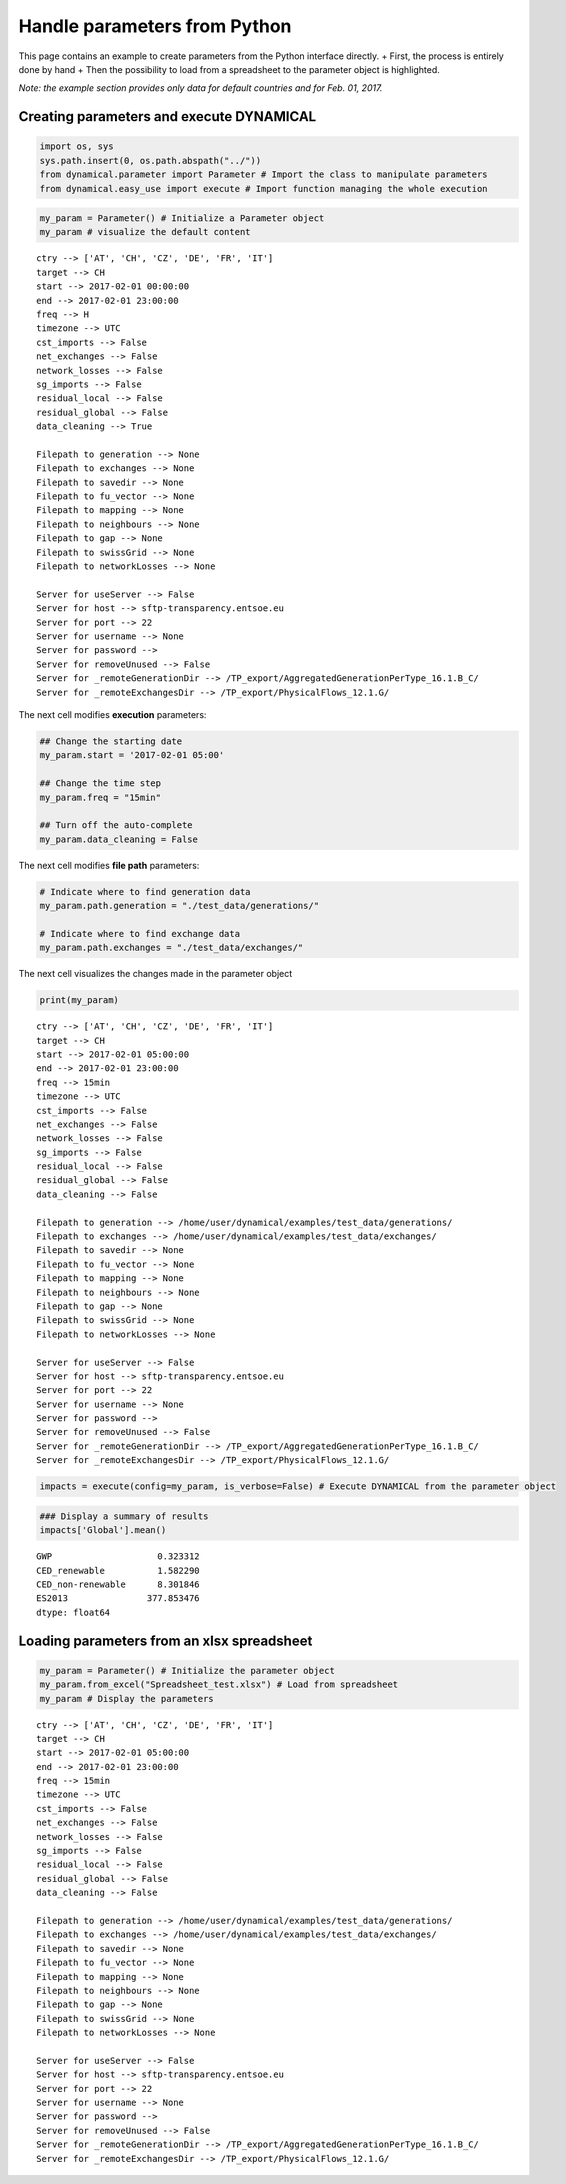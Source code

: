 Handle parameters from Python
=============================

This page contains an example to create parameters from the Python
interface directly. + First, the process is entirely done by hand + Then
the possibility to load from a spreadsheet to the parameter object is
highlighted.

*Note: the example section provides only data for default countries and
for Feb. 01, 2017.*

Creating parameters and execute DYNAMICAL
-----------------------------------------

.. code:: ipython3

    import os, sys
    sys.path.insert(0, os.path.abspath("../"))
    from dynamical.parameter import Parameter # Import the class to manipulate parameters
    from dynamical.easy_use import execute # Import function managing the whole execution

.. code:: ipython3

    my_param = Parameter() # Initialize a Parameter object
    my_param # visualize the default content




.. parsed-literal::

    ctry --> ['AT', 'CH', 'CZ', 'DE', 'FR', 'IT']
    target --> CH
    start --> 2017-02-01 00:00:00
    end --> 2017-02-01 23:00:00
    freq --> H
    timezone --> UTC
    cst_imports --> False
    net_exchanges --> False
    network_losses --> False
    sg_imports --> False
    residual_local --> False
    residual_global --> False
    data_cleaning --> True
    
    Filepath to generation --> None
    Filepath to exchanges --> None
    Filepath to savedir --> None
    Filepath to fu_vector --> None
    Filepath to mapping --> None
    Filepath to neighbours --> None
    Filepath to gap --> None
    Filepath to swissGrid --> None
    Filepath to networkLosses --> None
     
    Server for useServer --> False
    Server for host --> sftp-transparency.entsoe.eu
    Server for port --> 22
    Server for username --> None
    Server for password --> 
    Server for removeUnused --> False
    Server for _remoteGenerationDir --> /TP_export/AggregatedGenerationPerType_16.1.B_C/
    Server for _remoteExchangesDir --> /TP_export/PhysicalFlows_12.1.G/



The next cell modifies \ **execution**\  parameters:

.. code:: ipython3

    ## Change the starting date
    my_param.start = '2017-02-01 05:00'
    
    ## Change the time step
    my_param.freq = "15min"
    
    ## Turn off the auto-complete
    my_param.data_cleaning = False

The next cell modifies \ **file path**\  parameters:

.. code:: ipython3

    # Indicate where to find generation data
    my_param.path.generation = "./test_data/generations/"
    
    # Indicate where to find exchange data
    my_param.path.exchanges = "./test_data/exchanges/"

The next cell visualizes the changes made in the parameter object

.. code:: ipython3

    print(my_param)


.. parsed-literal::

    ctry --> ['AT', 'CH', 'CZ', 'DE', 'FR', 'IT']
    target --> CH
    start --> 2017-02-01 05:00:00
    end --> 2017-02-01 23:00:00
    freq --> 15min
    timezone --> UTC
    cst_imports --> False
    net_exchanges --> False
    network_losses --> False
    sg_imports --> False
    residual_local --> False
    residual_global --> False
    data_cleaning --> False
    
    Filepath to generation --> /home/user/dynamical/examples/test_data/generations/
    Filepath to exchanges --> /home/user/dynamical/examples/test_data/exchanges/
    Filepath to savedir --> None
    Filepath to fu_vector --> None
    Filepath to mapping --> None
    Filepath to neighbours --> None
    Filepath to gap --> None
    Filepath to swissGrid --> None
    Filepath to networkLosses --> None
     
    Server for useServer --> False
    Server for host --> sftp-transparency.entsoe.eu
    Server for port --> 22
    Server for username --> None
    Server for password --> 
    Server for removeUnused --> False
    Server for _remoteGenerationDir --> /TP_export/AggregatedGenerationPerType_16.1.B_C/
    Server for _remoteExchangesDir --> /TP_export/PhysicalFlows_12.1.G/
    


.. code:: ipython3

    impacts = execute(config=my_param, is_verbose=False) # Execute DYNAMICAL from the parameter object

.. code:: ipython3

    ### Display a summary of results
    impacts['Global'].mean()




.. parsed-literal::

    GWP                    0.323312
    CED_renewable          1.582290
    CED_non-renewable      8.301846
    ES2013               377.853476
    dtype: float64



Loading parameters from an xlsx spreadsheet
-------------------------------------------

.. code:: ipython3

    my_param = Parameter() # Initialize the parameter object
    my_param.from_excel("Spreadsheet_test.xlsx") # Load from spreadsheet
    my_param # Display the parameters




.. parsed-literal::

    ctry --> ['AT', 'CH', 'CZ', 'DE', 'FR', 'IT']
    target --> CH
    start --> 2017-02-01 05:00:00
    end --> 2017-02-01 23:00:00
    freq --> 15min
    timezone --> UTC
    cst_imports --> False
    net_exchanges --> False
    network_losses --> False
    sg_imports --> False
    residual_local --> False
    residual_global --> False
    data_cleaning --> False
    
    Filepath to generation --> /home/user/dynamical/examples/test_data/generations/
    Filepath to exchanges --> /home/user/dynamical/examples/test_data/exchanges/
    Filepath to savedir --> None
    Filepath to fu_vector --> None
    Filepath to mapping --> None
    Filepath to neighbours --> None
    Filepath to gap --> None
    Filepath to swissGrid --> None
    Filepath to networkLosses --> None
     
    Server for useServer --> False
    Server for host --> sftp-transparency.entsoe.eu
    Server for port --> 22
    Server for username --> None
    Server for password --> 
    Server for removeUnused --> False
    Server for _remoteGenerationDir --> /TP_export/AggregatedGenerationPerType_16.1.B_C/
    Server for _remoteExchangesDir --> /TP_export/PhysicalFlows_12.1.G/
 
